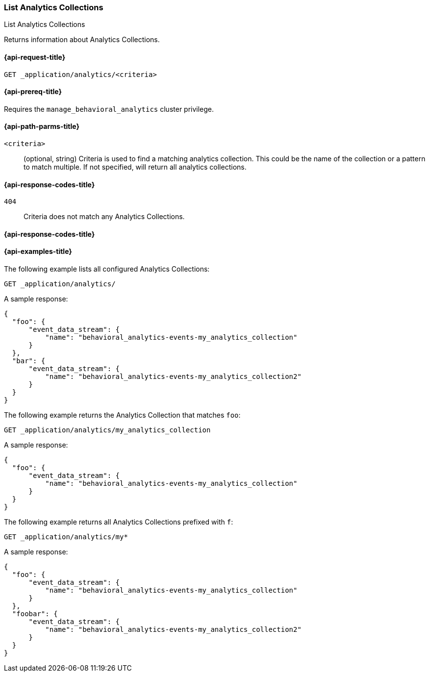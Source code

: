 [role="xpack"]
[[list-analytics-collection]]
=== List Analytics Collections

++++
<titleabbrev>List Analytics Collections</titleabbrev>
++++

Returns information about Analytics Collections.

[[list-analytics-collection-request]]
==== {api-request-title}

`GET _application/analytics/<criteria>`

[[list-analytics-collection-prereq]]
==== {api-prereq-title}

Requires the `manage_behavioral_analytics` cluster privilege.

[[list-analytics-collection-path-params]]
==== {api-path-parms-title}

`<criteria>`::
(optional, string)
Criteria is used to find a matching analytics collection. This could be the name of the collection or a pattern to match multiple. If not specified, will return all analytics collections.

[[list-analytics-collection-response-codes]]
==== {api-response-codes-title}

`404`::
Criteria does not match any Analytics Collections.

==== {api-response-codes-title}

[[list-analytics-collection-example]]
==== {api-examples-title}

The following example lists all configured Analytics Collections:

[source,console]
----
GET _application/analytics/
----
// TEST[skip:TBD]

A sample response:

[source,console-result]
----
{
  "foo": {
      "event_data_stream": {
          "name": "behavioral_analytics-events-my_analytics_collection"
      }
  },
  "bar": {
      "event_data_stream": {
          "name": "behavioral_analytics-events-my_analytics_collection2"
      }
  }
}
----

The following example returns the Analytics Collection that matches `foo`:

[source,console]
----
GET _application/analytics/my_analytics_collection
----
// TEST[skip:TBD]

A sample response:

[source,console-result]
----
{
  "foo": {
      "event_data_stream": {
          "name": "behavioral_analytics-events-my_analytics_collection"
      }
  }
}
----

The following example returns all Analytics Collections prefixed with `f`:

[source,console]
----
GET _application/analytics/my*
----
// TEST[skip:TBD]

A sample response:

[source,console-result]
----
{
  "foo": {
      "event_data_stream": {
          "name": "behavioral_analytics-events-my_analytics_collection"
      }
  },
  "foobar": {
      "event_data_stream": {
          "name": "behavioral_analytics-events-my_analytics_collection2"
      }
  }
}
----
// TEST[skip:TBD]

